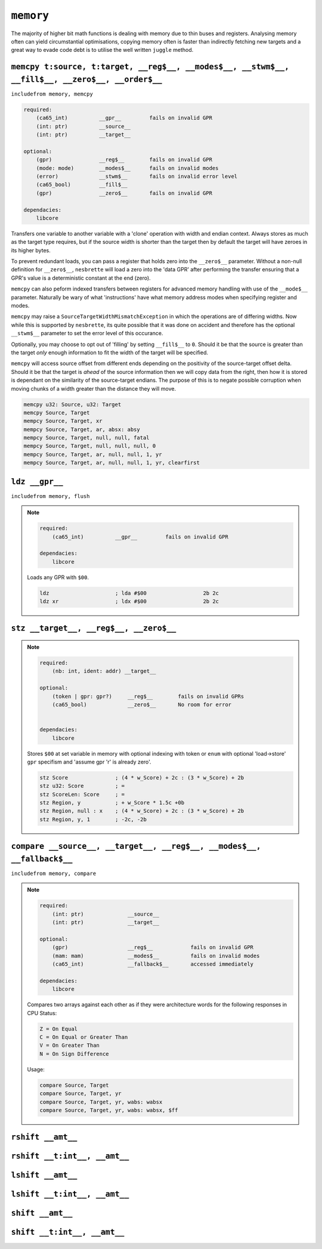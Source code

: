 ``memory``
==========

The majority of higher bit math functions is dealing with memory due to thin buses and registers. Analysing memory often can yield circumstantial optimisations, copying memory often is faster than indirectly fetching new targets and a great way to evade code debt is to utilise the well written ``juggle`` method.


``memcpy t:source, t:target, __reg$__, __modes$__, __stwm$__, __fill$__, __zero$__, __order$__``
~~~~~~~~~~~~~~~~~~~~~~~~~~~~~~~

``includefrom memory, memcpy``

.. TODO: inabsy/inabsx for memcpy

.. code-block::

    required:
        (ca65_int)          __gpr__         fails on invalid GPR
        (int: ptr)          __source__
        (int: ptr)          __target__

    optional:
        (gpr)               __reg$__        fails on invalid GPR
        (mode: mode)        __modes$__      fails on invalid modes
        (error)             __stwm$__       fails on invalid error level
        (ca65_bool)         __fill$__       
        (gpr)               __zero$__       fails on invalid GPR

    dependacies:
        libcore

Transfers one variable to another variable with a 'clone' operation with width and endian context. Always stores as much as the target type requires, but if the source width is shorter than the target then by default the target will have zeroes in its higher bytes.

To prevent redundant loads, you can pass a register that holds zero into the ``__zero$__`` parameter. Without a non-null definition for ``__zero$__``, ``nesbrette`` will load a zero into the 'data GPR' after performing the transfer ensuring that a GPR's value is a deterministic constant at the end (zero).

``memcpy`` can also peform indexed transfers between registers for advanced memory handling with use of the ``__mode$__`` parameter. Naturally be wary of what 'instructions' have what memory address modes when specifying register and modes.

``memcpy`` may raise a ``SourceTargetWidthMismatchException`` in which the operations are of differing widths. Now while this is supported by ``nesbrette``, its quite possible that it was done on accident and therefore has the optional ``__stwm$__`` parameter to set the error level of this occurance.

Optionally, you may choose to opt out of 'filling' by setting ``__fill$__`` to ``0``. Should it be that the source is greater than the target *only* enough information to fit the width of the target will be specified.

``memcpy`` will access source offset from different ends depending on the positivity of the source-target offset delta. Should it be that the target is *ahead* of the source information then we will copy data from the right, then how it is stored is dependant on the similarity of the source-target endians. The purpose of this is to negate possible corruption when moving chunks of a width greater than the distance they will move.

.. code-block::

    memcpy u32: Source, u32: Target
    memcpy Source, Target
    mempcy Source, Target, xr
    mempcy Source, Target, ar, absx: absy
    mempcy Source, Target, null, null, fatal
    mempcy Source, Target, null, null, null, 0
    mempcy Source, Target, ar, null, null, 1, yr
    mempcy Source, Target, ar, null, null, 1, yr, clearfirst

``ldz __gpr__``
~~~~~~~~~~~~~~~~~~~~~~~~~~~~~~~

``includefrom memory, flush``

.. note::

    .. code-block::

        required:
            (ca65_int)          __gpr__         fails on invalid GPR

        dependacies:
            libcore

    Loads any GPR with ``$00``.

    .. code-block::

        ldz                     ; lda #$00                  2b 2c
        ldz xr                  ; ldx #$00                  2b 2c


``stz __target__, __reg$__, __zero$__``
~~~~~~~~~~~~~~~~~~~~~~~~~~~~~~~~~~~~~~~

.. note::

    .. code-block::

        required:
            (nb: int, ident: addr) __target__
        
        optional:
            (token | gpr: gpr?)     __reg$__        fails on invalid GPRs
            (ca65_bool)             __zero$__       No room for error


        dependacies:
            libcore

    Stores ``$00`` at set variable in memory with optional indexing with token or ``enum`` with optional 'load->store' ``gpr`` specifism and 'assume gpr 'r' is already zero'.

    .. code-block::

        stz Score               ; (4 * w_Score) + 2c : (3 * w_Score) + 2b 
        stz u32: Score          ; =
        stz ScoreLen: Score     ; =
        stz Region, y           ; + w_Score * 1.5c +0b
        stz Region, null : x    ; (4 * w_Score) + 2c : (3 * w_Score) + 2b 
        stz Region, y, 1        ; -2c, -2b

``compare __source__, __target__, __reg$__, __modes$__, __fallback$__``
~~~~~~~~~~~~~~~~~~~~~~~~~~~~~~~~~~~~~~~~~~~~~~~~~~~~~~~~~~~~~~~~~~~~~~~

``includefrom memory, compare``

.. note::

    .. code-block::

        required:
            (int: ptr)              __source__          
            (int: ptr)              __target__          
            
        optional:
            (gpr)                   __reg$__            fails on invalid GPR
            (mam: mam)              __modes$__          fails on invalid modes
            (ca65_int)              __fallback$__       accessed immediately
        
        dependacies:
            libcore

    Compares two arrays against each other as if they were architecture words for the following responses in CPU Status:

    .. code-block::
        
        Z = On Equal
        C = On Equal or Greater Than
        V = On Greater Than
        N = On Sign Difference

    Usage:

    .. code-block::

        compare Source, Target
        compare Source, Target, yr
        compare Source, Target, yr, wabs: wabsx
        compare Source, Target, yr, wabs: wabsx, $ff


``rshift __amt__``
~~~~~~~~~~~~~~~~~~


``rshift __t:int__, __amt__``
~~~~~~~~~~~~~~~~~~~~~~~~~~~~~

``lshift __amt__``
~~~~~~~~~~~~~~~~~~


``lshift __t:int__, __amt__``
~~~~~~~~~~~~~~~~~~~~~~~~~~~~~

``shift __amt__``
~~~~~~~~~~~~~~~~~~


``shift __t:int__, __amt__``
~~~~~~~~~~~~~~~~~~~~~~~~~~~~~